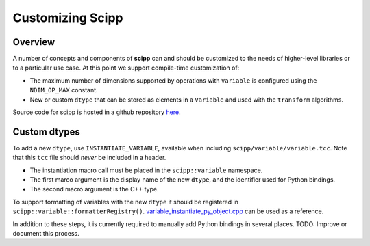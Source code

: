 .. _customizing:

Customizing Scipp
=================

Overview
--------

A number of concepts and components of **scipp** can and should be customized to the needs of higher-level libraries or to a particular use case.
At this point we support compile-time customization of:

- The maximum number of dimensions supported by operations with ``Variable`` is configured using the ``NDIM_OP_MAX`` constant.
- New or custom ``dtype`` that can be stored as elements in a ``Variable`` and used with the ``transform`` algorithms.

Source code for scipp is hosted in a github repository `here <https://github.com/scipp/scipp>`_.

Custom dtypes
-------------

To add a new ``dtype``, use ``INSTANTIATE_VARIABLE``, available when including ``scipp/variable/variable.tcc``.
Note that this ``tcc`` file should *never* be included in a header.

- The instantiation macro call must be placed in the ``scipp::variable`` namespace.
- The first marco argument is the display name of the new ``dtype``, and the identifier used for Python bindings.
- The second macro argument is the C++ type.

To support formatting of variables with the new ``dtype`` it should be registered in ``scipp::variable::formatterRegistry()``.
`variable_instantiate_py_object.cpp <https://github.com/scipp/scipp/blob/main/lib/python/variable_instantiate_py_object.cpp>`_ can be used as a reference.

In addition to these steps, it is currently required to manually add Python bindings in several places.
TODO: Improve or document this process.
